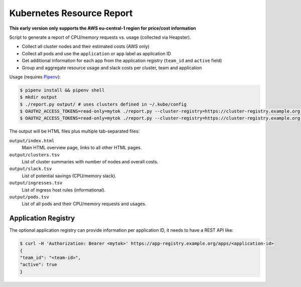 ==========================
Kubernetes Resource Report
==========================

**This early version only supports the AWS eu-central-1 region for price/cost information**

Script to generate a report of CPU/memory requests vs. usage (collected via Heapster).

* Collect all cluster nodes and their estimated costs (AWS only)
* Collect all pods and use the ``application`` or ``app`` label as application ID
* Get additional information for each app from the application registry (``team_id`` and ``active`` field)
* Group and aggregate resource usage and slack costs per cluster, team and application

Usage (requires `Pipenv <https://docs.pipenv.org/>`_):

.. code-block::

    $ pipenv install && pipenv shell
    $ mkdir output
    $ ./report.py output/ # uses clusters defined in ~/.kube/config
    $ OAUTH2_ACCESS_TOKENS=read-only=mytok ./report.py --cluster-registry=https://cluster-registry.example.org output/ # discover clusters via registry
    $ OAUTH2_ACCESS_TOKENS=read-only=mytok ./report.py --cluster-registry=https://cluster-registry.example.org output/ --application-registry=https://app-registry.example.org # get team information

The output will be HTML files plus multiple tab-separated files:

``output/index.html``
    Main HTML overview page, links to all other HTML pages.
``output/clusters.tsv``
    List of cluster summaries with number of nodes and overall costs.
``output/slack.tsv``
    List of potential savings (CPU/memory slack).
``output/ingresses.tsv``
    List of ingress host rules (informational).
``output/pods.tsv``
    List of all pods and their CPU/memory requests and usages.

--------------------
Application Registry
--------------------

The optional application registry can provide information per application ID, it needs to have a REST API like:

.. code-block::

    $ curl -H 'Authorization: Bearer <mytok>' https://app-registry.example.org/apps/<application-id>
    {
    "team_id": "<team-id>",
    "active": true
    }
